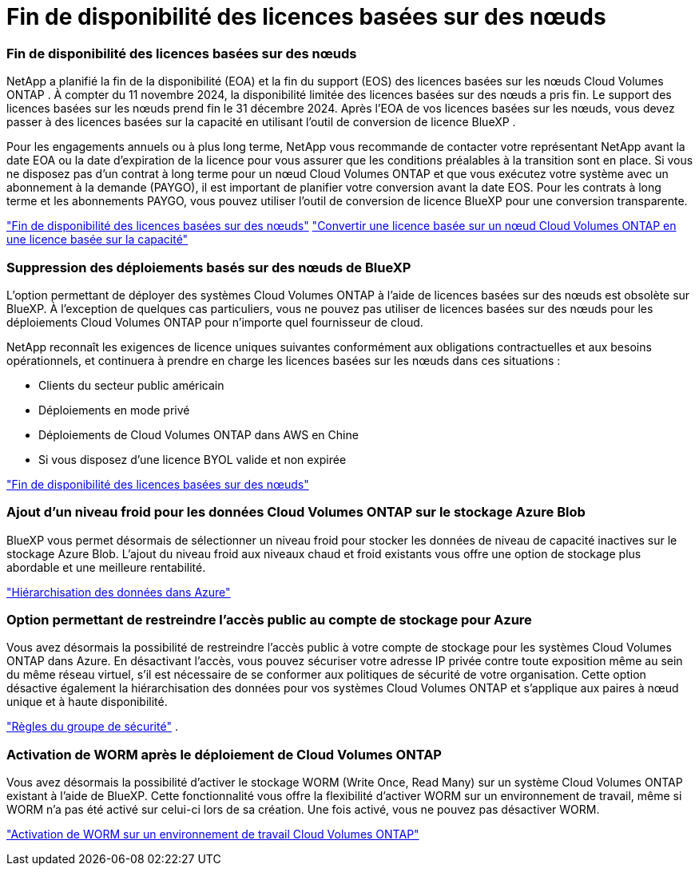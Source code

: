 = Fin de disponibilité des licences basées sur des nœuds
:allow-uri-read: 




=== Fin de disponibilité des licences basées sur des nœuds

NetApp a planifié la fin de la disponibilité (EOA) et la fin du support (EOS) des licences basées sur les nœuds Cloud Volumes ONTAP .  À compter du 11 novembre 2024, la disponibilité limitée des licences basées sur des nœuds a pris fin. Le support des licences basées sur les nœuds prend fin le 31 décembre 2024.  Après l'EOA de vos licences basées sur les nœuds, vous devez passer à des licences basées sur la capacité en utilisant l'outil de conversion de licence BlueXP .

Pour les engagements annuels ou à plus long terme, NetApp vous recommande de contacter votre représentant NetApp avant la date EOA ou la date d'expiration de la licence pour vous assurer que les conditions préalables à la transition sont en place.  Si vous ne disposez pas d'un contrat à long terme pour un nœud Cloud Volumes ONTAP et que vous exécutez votre système avec un abonnement à la demande (PAYGO), il est important de planifier votre conversion avant la date EOS.  Pour les contrats à long terme et les abonnements PAYGO, vous pouvez utiliser l'outil de conversion de licence BlueXP pour une conversion transparente.

https://docs.netapp.com/us-en/bluexp-cloud-volumes-ontap/concept-licensing.html#end-of-availability-of-node-based-licenses["Fin de disponibilité des licences basées sur des nœuds"^] https://docs.netapp.com/us-en/bluexp-cloud-volumes-ontap/task-convert-node-capacity.html["Convertir une licence basée sur un nœud Cloud Volumes ONTAP en une licence basée sur la capacité"^]



=== Suppression des déploiements basés sur des nœuds de BlueXP

L'option permettant de déployer des systèmes Cloud Volumes ONTAP à l'aide de licences basées sur des nœuds est obsolète sur BlueXP.  À l’exception de quelques cas particuliers, vous ne pouvez pas utiliser de licences basées sur des nœuds pour les déploiements Cloud Volumes ONTAP pour n’importe quel fournisseur de cloud.

NetApp reconnaît les exigences de licence uniques suivantes conformément aux obligations contractuelles et aux besoins opérationnels, et continuera à prendre en charge les licences basées sur les nœuds dans ces situations :

* Clients du secteur public américain
* Déploiements en mode privé
* Déploiements de Cloud Volumes ONTAP dans AWS en Chine
* Si vous disposez d'une licence BYOL valide et non expirée


https://docs.netapp.com/us-en/bluexp-cloud-volumes-ontap/concept-licensing.html#end-of-availability-of-node-based-licenses["Fin de disponibilité des licences basées sur des nœuds"^]



=== Ajout d'un niveau froid pour les données Cloud Volumes ONTAP sur le stockage Azure Blob

BlueXP vous permet désormais de sélectionner un niveau froid pour stocker les données de niveau de capacité inactives sur le stockage Azure Blob.  L'ajout du niveau froid aux niveaux chaud et froid existants vous offre une option de stockage plus abordable et une meilleure rentabilité.

https://docs.netapp.com/us-en/bluexp-cloud-volumes-ontap/concept-data-tiering.html#data-tiering-in-azure["Hiérarchisation des données dans Azure"^]



=== Option permettant de restreindre l'accès public au compte de stockage pour Azure

Vous avez désormais la possibilité de restreindre l’accès public à votre compte de stockage pour les systèmes Cloud Volumes ONTAP dans Azure.  En désactivant l'accès, vous pouvez sécuriser votre adresse IP privée contre toute exposition même au sein du même réseau virtuel, s'il est nécessaire de se conformer aux politiques de sécurité de votre organisation.  Cette option désactive également la hiérarchisation des données pour vos systèmes Cloud Volumes ONTAP et s'applique aux paires à nœud unique et à haute disponibilité.

https://docs.netapp.com/us-en/bluexp-cloud-volumes-ontap/reference-networking-azure.html#security-group-rules["Règles du groupe de sécurité"^] .



=== Activation de WORM après le déploiement de Cloud Volumes ONTAP

Vous avez désormais la possibilité d'activer le stockage WORM (Write Once, Read Many) sur un système Cloud Volumes ONTAP existant à l'aide de BlueXP.  Cette fonctionnalité vous offre la flexibilité d'activer WORM sur un environnement de travail, même si WORM n'a pas été activé sur celui-ci lors de sa création.  Une fois activé, vous ne pouvez pas désactiver WORM.

https://docs.netapp.com/us-en/bluexp-cloud-volumes-ontap/concept-worm.html#enabling-worm-on-a-cloud-volumes-ontap-working-environment["Activation de WORM sur un environnement de travail Cloud Volumes ONTAP"^]
